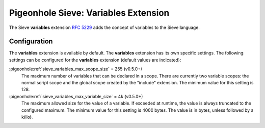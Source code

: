 .. _pigeonhole_extension_variables:

=====================================
Pigeonhole Sieve: Variables Extension
=====================================

The Sieve **variables** extension :rfc:`5229` adds the concept of
variables to the Sieve language.

Configuration
=============

The **variables** extension is available by default. The **variables**
extension has its own specific settings. The following settings can be
configured for the **variables** extension (default values are
indicated):

:pigeonhole:ref:`sieve_variables_max_scope_size` = 255 (v0.5.0+)
   The maximum number of variables that can be declared in a scope.
   There are currently two variable scopes: the normal script scope and
   the global scope created by the "include" extension. The minimum
   value for this setting is 128.

:pigeonhole:ref:`sieve_variables_max_variable_size` = 4k (v0.5.0+)
   The maximum allowed size for the value of a variable. If exceeded at
   runtime, the value is always truncated to the configured maximum. The
   minimum value for this setting is 4000 bytes. The value is in bytes,
   unless followed by a k(ilo).

